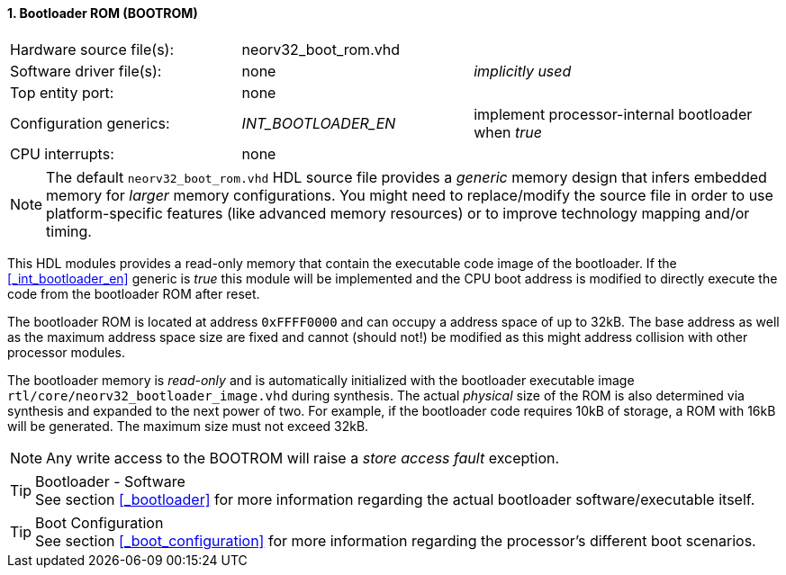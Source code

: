 <<<
:sectnums:
==== Bootloader ROM (BOOTROM)

[cols="<3,<3,<4"]
[frame="topbot",grid="none"]
|=======================
| Hardware source file(s): | neorv32_boot_rom.vhd | 
| Software driver file(s): | none             | _implicitly used_
| Top entity port:         | none             | 
| Configuration generics:  | _INT_BOOTLOADER_EN_ | implement processor-internal bootloader when _true_
| CPU interrupts:          | none             | 
|=======================

[NOTE]
The default `neorv32_boot_rom.vhd` HDL source file provides a _generic_ memory design that infers embedded
memory for _larger_ memory configurations. You might need to replace/modify the source file in order to use
platform-specific features (like advanced memory resources) or to improve technology mapping and/or timing.

This HDL modules provides a read-only memory that contain the executable code image of the bootloader.
If the <<_int_bootloader_en>> generic is _true_ this module will be implemented and the CPU boot address
is modified to directly execute the code from the bootloader ROM after reset.

The bootloader ROM is located at address `0xFFFF0000` and can occupy a address space of up to 32kB. The base
address as well as the maximum address space size are fixed and cannot (should not!) be modified as this
might address collision with other processor modules.

The bootloader memory is _read-only_ and is automatically initialized with the bootloader executable image
`rtl/core/neorv32_bootloader_image.vhd` during synthesis. The actual _physical_ size of the ROM is also
determined via synthesis and expanded to the next power of two. For example, if the bootloader code requires
10kB of storage, a ROM with 16kB will be generated. The maximum size must not exceed 32kB.

[NOTE]
Any write access to the BOOTROM will raise a _store access fault_ exception.

.Bootloader - Software
[TIP]
See section <<_bootloader>> for more information regarding the actual bootloader software/executable itself.

.Boot Configuration
[TIP]
See section <<_boot_configuration>> for more information regarding the processor's different boot scenarios.
